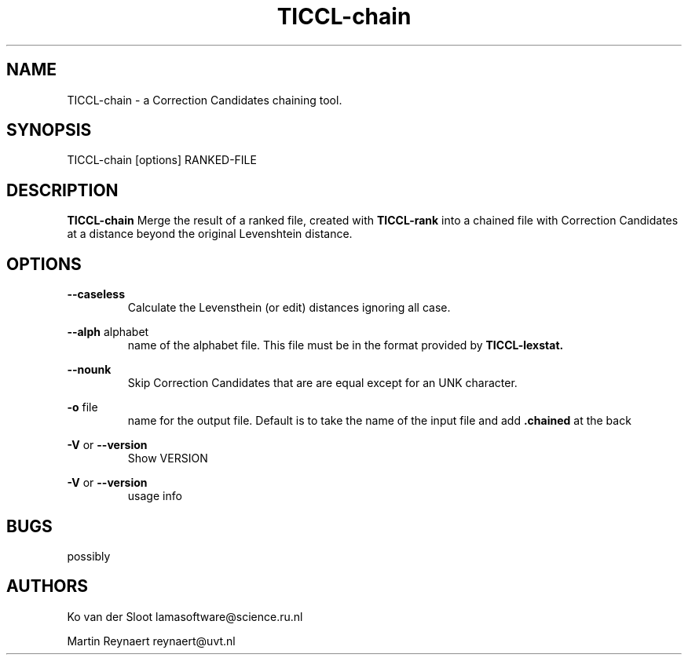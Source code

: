 .TH TICCL\-chain 1 "2029 mar 09"

.SH NAME
TICCL\-chain \- a Correction Candidates chaining tool.
.SH SYNOPSIS

TICCL\-chain [options] RANKED\-FILE

.SH DESCRIPTION

.B TICCL\-chain
Merge the result of a ranked file, created with
.B TICCL\-rank
into a chained file with Correction Candidates at a distance beyond
the original Levenshtein distance.

.SH OPTIONS
.B \-\-caseless
.RS
Calculate the Levensthein (or edit) distances ignoring all case.
.RE

.B \-\-alph
alphabet
.RS
name of the alphabet file. This file must be in the format provided by
.B TICCL\-lexstat.
.RE

.B \-\-nounk
.RS
Skip Correction Candidates that are are equal except for an UNK character.
.RE

.B \-o
file
.RS
name for the output file. Default is to take the name of the input file and
add
.B .chained
at the back
.RE

.B \-V
or
.B \-\-version
.RS
Show VERSION
.RE

.B \-V
or
.B \-\-version
.RS
usage info
.RE

.SH BUGS
possibly

.SH AUTHORS
Ko van der Sloot lamasoftware@science.ru.nl

Martin Reynaert reynaert@uvt.nl
